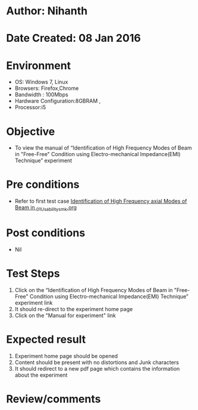 * Author: Nihanth
* Date Created: 08 Jan 2016
* Environment
  - OS: Windows 7, Linux
  - Browsers: Firefox,Chrome
  - Bandwidth : 100Mbps
  - Hardware Configuration:8GBRAM , 
  - Processor:i5

* Objective
  - To view the  manual of “Identification of High Frequency Modes of Beam in "Free-Free" Condition using Electro-mechanical Impedance(EMI) Technique” experiment

* Pre conditions
  - Refer to first test case [[https://github.com/Virtual-Labs/virtual-smart-structures-and-dynamics-laboratory-iitd/blob/master/test-cases/integration_test-cases/Identification of High Frequency axial Modes of Beam in /Identification of High Frequency axial Modes of Beam in _01_Usability_smk.org][Identification of High Frequency axial Modes of Beam in _01_Usability_smk.org]]

* Post conditions
  - Nil
* Test Steps
  1. Click on the “Identification of High Frequency Modes of Beam in "Free-Free" Condition using Electro-mechanical Impedance(EMI) Technique” experiment link 
  2. It should re-direct to the experiment home page
  3. Click on the "Manual for experiment" link

* Expected result
  1. Experiment home page should be opened
  2. Content should be present with no distortions and Junk characters
  3. It should redirect to a new pdf page which contains the information about the experiment

* Review/comments


